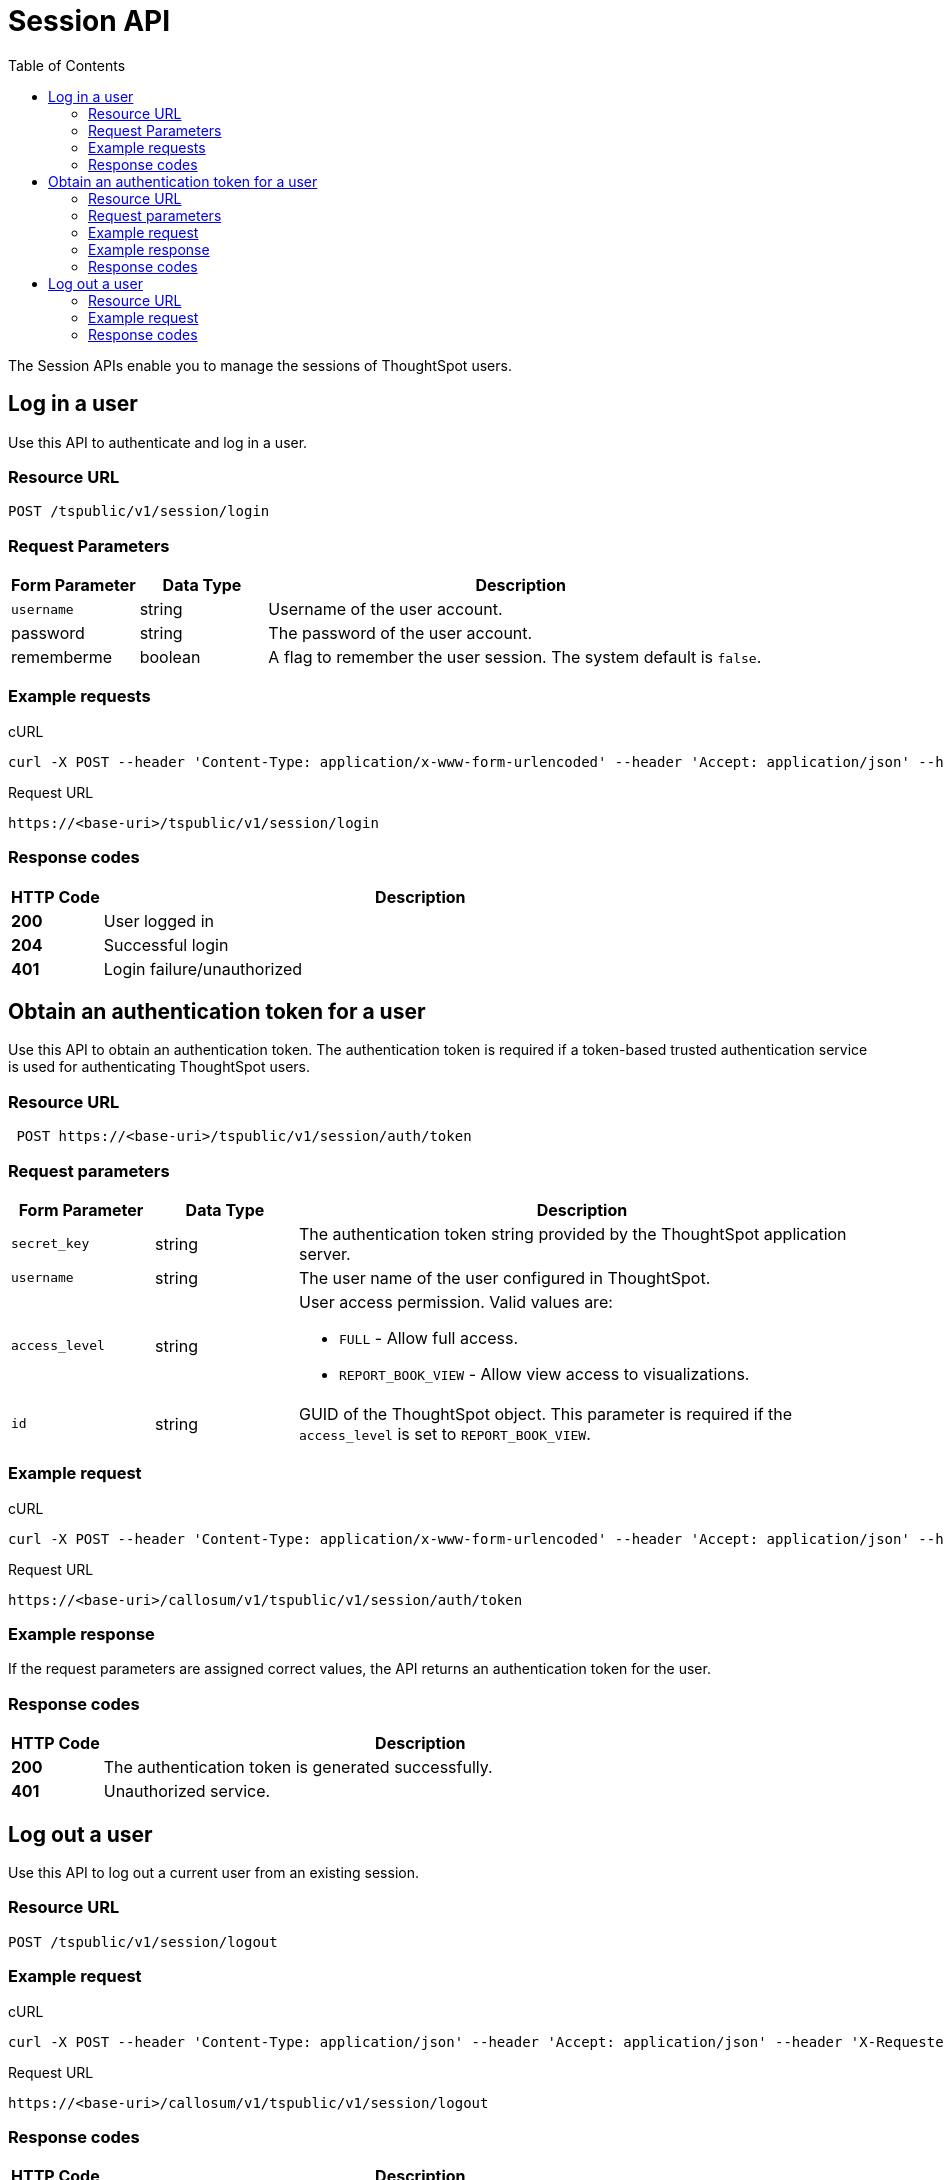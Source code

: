 = Session API
:toc: true

:page-title: Session API
:page-pageid: session-api
:page-description: Session API


The Session APIs enable you to manage the sessions of ThoughtSpot users.

== Log in a user
Use this API to authenticate and log in a user.

=== Resource URL
----
POST /tspublic/v1/session/login
----
=== Request Parameters

[width="100%" cols="1,1,4"]
[options='header']
|====
|Form Parameter|Data Type|Description
|`username`|string|Username of the user account.
|password|string|The password of the user account.
|rememberme|boolean|A flag to remember the user session. The system default is `false`.
|====

=== Example requests

.cURL
[source, cURL]
----
curl -X POST --header 'Content-Type: application/x-www-form-urlencoded' --header 'Accept: application/json' --header 'X-Requested-By: ThoughtSpot' -d 'username=test&password=fhfh2323bbn&rememberme=false' 'https://<base-uri>/callosum/v1/tspublic/v1/session/login'
----

.Request URL
----
https://<base-uri>/tspublic/v1/session/login
----

=== Response codes

[options="header", cols=".^2a,.^14a"]
|===
|HTTP Code|Description 
|**200**|User logged in
|**204**|Successful login 
|**401**|Login failure/unauthorized 
|===

== Obtain an authentication token for a user
Use this API to obtain an authentication token. The authentication token is required if a token-based trusted authentication service is used for authenticating ThoughtSpot users.

=== Resource URL
----
 POST https://<base-uri>/tspublic/v1/session/auth/token
----
=== Request parameters

[width="100%" cols="1,1,4"]
[options='header']
|====
|Form Parameter|Data Type|Description
|`secret_key`|string|The authentication token string provided by the ThoughtSpot application server.
|`username`|string|The user name of the user configured in ThoughtSpot.
|`access_level`|string a|User access permission. Valid values are:

* `FULL` - Allow full access.
* `REPORT_BOOK_VIEW` - Allow view access to visualizations.
|`id`|string|GUID of the ThoughtSpot object. This parameter is required if the  `access_level` is set to `REPORT_BOOK_VIEW`.
|====

=== Example request 

.cURL
[source, cURL]
----
curl -X POST --header 'Content-Type: application/x-www-form-urlencoded' --header 'Accept: application/json' --header 'X-Requested-By: ThoughtSpot' 'https://<base-uri>/callosum/v1/tspublic/v1/session/auth/token'
----

.Request URL
----
https://<base-uri>/callosum/v1/tspublic/v1/session/auth/token
----

=== Example response
If the request parameters are assigned correct values, the API returns an authentication token for the user.

=== Response codes

[options="header", cols=".^2a,.^14a"]
|===
|HTTP Code|Description 
|**200**| The authentication token is generated successfully.
|**401**| Unauthorized service.
|===


== Log out a user

Use this API to log out a current user from an existing session.
 

=== Resource URL

----
POST /tspublic/v1/session/logout
----

=== Example request

.cURL
[source, cURL]
----
curl -X POST --header 'Content-Type: application/json' --header 'Accept: application/json' --header 'X-Requested-By: ThoughtSpot' 'https://<base-uri>/callosum/v1/tspublic/v1/session/logout'
----

.Request URL
----
https://<base-uri>/callosum/v1/tspublic/v1/session/logout
----

=== Response codes

[options="header", cols=".^2a,.^14a"]
|===
|HTTP Code|Description 
|**200**|User logged out
|**204**|Successful logout 
|**401**|Logout failure/unauthorized 
|===
////
## Error Codes
<table>
   <colgroup>
      <col style="width:20%" />
      <col style="width:60%" />
      <col style="width:20%" />
   </colgroup>
   <thead class="thead" style="text-align:left;">
      <tr>
         <th>Error Code</th>
         <th>Description</th>
         <th>HTTP Code</th>
      </tr>
   </thead>
   <tbody>
   <tr> <td><code>10000</code></td>  <td>Internal server error.</td> <td><code>500</code></td></tr>
    <tr> <td><code>10002</code></td>  <td>Bad request. Invalid parameter values.</td> <td><code>400</code></td></tr>
    <tr> <td><code>10003</code></td>  <td>Login or logout failure. Unauthorized.</td><td><code>401</code></td></tr>
  </tbody>
</table>
////
